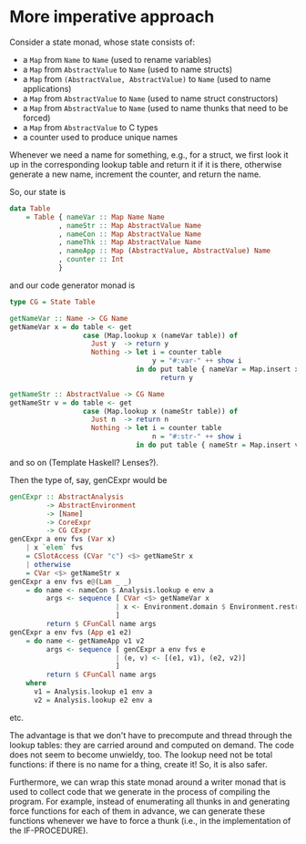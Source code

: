 * More imperative approach

Consider a state monad, whose state consists of:
- a =Map= from =Name= to =Name=
  (used to rename variables)
- a =Map= from =AbstractValue= to =Name=
  (used to name structs)
- a =Map= from =(AbstractValue, AbstractValue)= to =Name=
  (used to name applications)
- a =Map= from =AbstractValue= to =Name=
  (used to name struct constructors)
- a =Map= from =AbstractValue= to =Name=
  (used to name thunks that need to be forced)
- a =Map= from =AbstractValue= to C types
- a counter used to produce unique names

Whenever we need a name for something, e.g., for a struct, we first
look it up in the corresponding lookup table and return it if it is
there, otherwise generate a new name, increment the counter, and
return the name.

So, our state is
#+BEGIN_SRC haskell
data Table
    = Table { nameVar :: Map Name Name
            , nameStr :: Map AbstractValue Name
            , nameCon :: Map AbstractValue Name
            , nameThk :: Map AbstractValue Name
            , nameApp :: Map (AbstractValue, AbstractValue) Name
            , counter :: Int
            }
#+END_SRC

and our code generator monad is
#+BEGIN_SRC haskell
type CG = State Table

getNameVar :: Name -> CG Name
getNameVar x = do table <- get
                  case (Map.lookup x (nameVar table)) of
                    Just y  -> return y
                    Nothing -> let i = counter table
                                   y = "#:var-" ++ show i
                               in do put table { nameVar = Map.insert x y (nameVar table), counter = succ i }
                                     return y

getNameStr :: AbstractValue -> CG Name
getNameStr v = do table <- get
                  case (Map.lookup x (nameStr table)) of
                    Just n  -> return n
                    Nothing -> let i = counter table
                                   n = "#:str-" ++ show i
                               in do put table { nameStr = Map.insert v n (nameStr table), counter = succ i }
#+END_SRC
and so on (Template Haskell? Lenses?).

Then the type of, say, genCExpr would be
#+BEGIN_SRC haskell
genCExpr :: AbstractAnalysis
         -> AbstractEnvironment
         -> [Name]
         -> CoreExpr
         -> CG CExpr
genCExpr a env fvs (Var x)
    | x `elem` fvs
    = CSlotAccess (CVar "c") <$> getNameStr x
    | otherwise
    = CVar <$> getNameStr x
genCExpr a env fvs e@(Lam _ _)
    = do name <- nameCon $ Analysis.lookup e env a
         args <- sequence [ CVar <$> getNameVar x
                          | x <- Environment.domain $ Environment.restrict (freeVariables e) env
                          ]
         return $ CFunCall name args
genCExpr a env fvs (App e1 e2)
    = do name <- getNameApp v1 v2
         args <- sequence [ genCExpr a env fvs e
                          | (e, v) <- [(e1, v1), (e2, v2)]
                          ]
         return $ CFunCall name args
    where
      v1 = Analysis.lookup e1 env a
      v2 = Analysis.lookup e2 env a
#+END_SRC
etc.

The advantage is that we don't have to precompute and thread through
the lookup tables: they are carried around and computed on demand.
The code does not seem to become unwieldy, too.  The lookup need not
be total functions: if there is no name for a thing, create it!  So,
it is also safer.

Furthermore, we can wrap this state monad around a writer monad that
is used to collect code that we generate in the process of compiling
the program.  For example, instead of enumerating all thunks in and
generating force functions for each of them in advance, we can
generate these functions whenever we have to force a thunk (i.e., in
the implementation of the IF-PROCEDURE).
